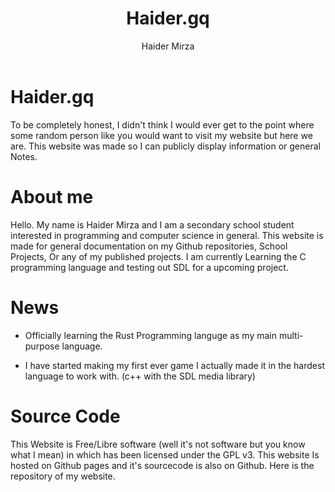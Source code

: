 #+TITLE: Haider.gq
#+AUTHOR: Haider Mirza

* Haider.gq 
  To be completely honest, I didn't think I would ever get to the point where some random person like you would want to visit my website but here we are.
  This website was made so I can publicly display information or general Notes.
  
* About me
  Hello.
  My name is Haider Mirza and I am a secondary school student interested in programming and computer science in general.
  This website is made for general documentation on my Github repositories, School Projects, Or any of my published projects.
  I am currently Learning the C programming language and testing out SDL for a upcoming project.
  
* News
  - Officially learning the Rust Programming languge as my main multi-purpose language.
  
  - I have started making my first ever game
    I actually made it in the hardest language to work with. (c++ with the SDL media library)

* Source Code
  This Website is Free/Libre software (well it's not software but you know what I mean) in which has been licensed under the GPL v3.
  This website Is hosted on Github pages and it's sourcecode is also on Github. 
  Here is the repository of my website.
  
  
